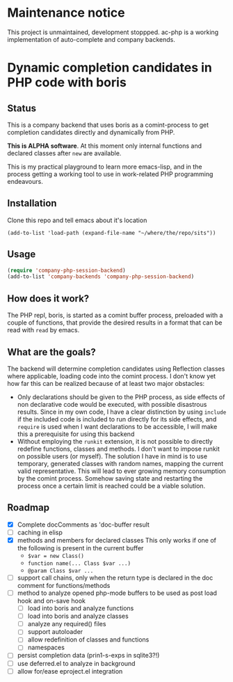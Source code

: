* Maintenance notice

This project is unmaintained, development stoppped. ac-php is a working 
implementation of auto-complete and company backends.

* Dynamic completion candidates in PHP code with boris

** Status

This is a company backend that uses boris as a comint-process to get
completion candidates directly and dynamically from PHP.

*This is ALPHA software*. At this moment only internal functions and
declared classes after =new= are available.

This is my practical playground to learn more emacs-lisp, and in the
process getting a working tool to use in work-related PHP programming
endeavours.

** Installation

Clone this repo and tell emacs about it's location

: (add-to-list 'load-path (expand-file-name "~/where/the/repo/sits"))

** Usage

#+BEGIN_SRC emacs-lisp
 (require 'company-php-session-backend)
 (add-to-list 'company-backends 'company-php-session-backend)
#+END_SRC

** How does it work?

The PHP repl, boris, is started as a comint buffer process, preloaded
with a couple of functions, that provide the desired results in a
format that can be read with =read= by emacs.

** What are the goals?

The backend will determine completion candidates using Reflection
classes where applicable, loading code into the comint process. I
don't know yet how far this can be realized because of at least two
major obstacles:

- Only declarations should be given to the PHP process, as
  side effects of non declarative code would be executed, with
  possible disastrous results. Since in my own code, I have a clear
  distinction by using =include= if the included code is included to
  run directly for its side effects, and =require= is used when I want
  declarations to be accessible, I will make this a prerequisite for
  using this backend
- Without employing the =runkit= extension, it is not possible to
  directly redefine functions, classes and methods. I don't want to
  impose runkit on possible users (or myself). The solution I have in
  mind is to use temporary, generated classes with random names,
  mapping the current valid representative. This will lead to ever
  growing memory consumption by the comint process. Somehow saving
  state and restarting the process once a certain limit is reached
  could be a viable solution.

** Roadmap
- [X] Complete docComments as 'doc-buffer result
- [ ] caching in elisp
- [X] methods and members for declared classes This only works if one
  of the following is present in the current buffer
  - ~$var = new Class()~
  - ~function name(... Class $var ...)~
  - ~@param Class $var ...~
- [ ] support call chains, only when the return type is declared in
  the doc comment for functions/methods
- [ ] method to analyze opened php-mode buffers
  to be used as post load hook and on-save hook
  - [ ] load into boris and analyze functions
  - [ ] load into boris and analyze classes
  - [ ] analyze any required() files
  - [ ] support autoloader
  - [ ] allow redefinition of classes and functions
  - [ ] namespaces
- [ ] persist completion data (prin1-s-exps in sqlite3?!)
- [ ] use deferred.el to analyze in background
- [ ] allow for/ease eproject.el integration
